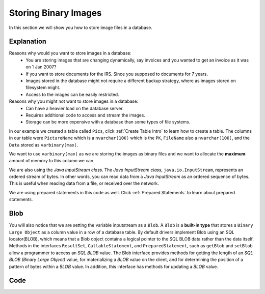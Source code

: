 .. _Storing Binary Images:

Storing Binary Images
=====================

In this section we will show you how to store image files in a database.

Explanation
-----------
Reasons why would you want to store images in a database:
    * You are storing images that are changing dynamically,
      say invoices and you wanted to get an invoice as it was on 1 Jan 2007?
    * If you want to store documents for the IRS.  Since you supposed to
      documents for 7 years.
    * Images stored in the database might not require a different backup strategy,
      where as images stored on filesystem might.
    * Access to the images can be easily restricted.

Reasons why you might not want to store images in a database:
    * Can have a heavier load on the database server.
    * Requires additional code to access and stream the images.
    * Storage can be more expensive with a database than some types of file systems.


In our example we created a table called ``Pics``, click :ref:`Create Table Intro` to learn how to create
a table. The columns in our table were ``PictureName`` which is a ``nvarchar(100)`` which is the ``PK``,
``FileName`` also a ``nvarchar(100)``, and the ``Data`` stored as ``varbinary(max)``.

We want to use ``varbinary(max)`` as we are storing the images as binary files and we want to allocate the
**maximum** amount of memory to this column we can.

We are also using the *Java InputStream class*. The *Java InputStream class*, ``java.io.InputStream``, represents
an ordered stream of bytes. In other words, you can read data from a *Java InputStream* as an ordered sequence of
bytes. This is useful when reading data from a file, or received over the network.

We are using prepared statements in this code as well. Click :ref:`Prepared Statements` to learn about prepared
statements.

.. _Blob:

Blob
----
You will also notice that we are setting the variable inputstream as a ``Blob``.  A ``Blob`` is a **built-in type**
that stores a ``Binary Large Object`` as a column value in a row of a database table. By default drivers implement
Blob using an SQL locator(BLOB), which means that a Blob object contains a logical pointer to the SQL BLOB data
rather than the data itself.  Methods in the interfaces ``ResultSet``, ``CallableStatement``, and ``PreparedStatement``,
such as ``getBlob`` and ``setBlob`` allow a programmer to access an *SQL BLOB* value. The Blob interface provides
methods for getting the length of an *SQL BLOB (Binary Large Object)* value, for materializing a *BLOB* value on the
client, and for determining the position of a pattern of bytes within a *BLOB* value. In addition, this interface
has methods for updating a *BLOB* value.

Code
----

.. code-block:: java
    :emphasize-lines: 21-23
    :linenos:

    package net.codejava.jdbc;

    import java.io.File;
    import java.io.FileInputStream;
    import java.io.FileNotFoundException;
    import java.io.InputStream;
    import java.sql.*;

    public class BinaryImage {
        public static void main(String[] args) throws FileNotFoundException {
            Connection conn = null;
            PreparedStatement stmt = null;
            ResultSet rs = null;
            String filepath = "Location of file";

            try {
                String dbURL = "jdbc:sqlserver://localhost;databaseName=GAFA;
                                integratedSecurity=true";
                conn = DriverManager.getConnection(dbURL);
                InputStream inputStream = new FileInputStream(new File(filepath));
                // Our example creates a new FileInputStream instance. FileInputStream
                // is a subclass of InputStream so it is safe to assign an instance of
                // FileInputStream to an InputStream variable (the inputstream variable).
                String sql = "Begin Try " +
                        "Begin Transaction " +
                        "Insert into Pics (PictureName, Filename, Data) " +
                        "Values(?,?,?)"+
                        "Commit Transaction " +
                        "End Try " +
                        "Begin Catch "+
                        "Rollback " +
                        "DECLARE @ErrorMessage NVARCHAR(4000); \n" +
                        "DECLARE @ErrorSeverity INT; \n" +
                        "DECLARE @ErrorState INT; \n" +
                        "SELECT \n" +
                        "@ErrorMessage = ERROR_MESSAGE(), \n" +
                        "@ErrorSeverity = ERROR_SEVERITY(), \n" +
                        "@ErrorState = ERROR_STATE();  \n" +
                        // Use RAISERROR inside the CATCH block to return error
                        // information about the original error that caused
                        // execution to jump to the CATCH block.
                        "RAISERROR (@ErrorMessage, -- Message text. \n" +
                        "@ErrorSeverity, -- Severity. \n" +
                        "@ErrorState -- State0. \n" +
                        ");  \n" +
                        "END Catch";
                stmt = conn.prepareStatement(sql);
                stmt.setString(1, "ISU2");
                stmt.setString(2, "ISU.jpg");
                stmt.setBlob(3,inputStream);
                stmt.executeUpdate();
            } catch (SQLException ex) {
                System.out.println("Error Code: " + ex.getErrorCode());
                System.out.println("Error Message:  " + ex.getMessage() );
            }
        }
    }
